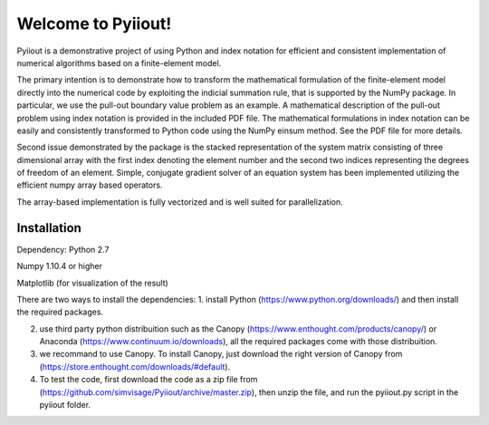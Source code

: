 Welcome to Pyiiout!
===================

Pyiiout is a demonstrative project of using Python and index notation for efficient and consistent implementation of numerical algorithms based on a finite-element model.

The primary intention is to demonstrate how to transform the mathematical formulation of the finite-element model directly into the numerical code by exploiting the indicial summation rule, that is supported by the NumPy package. In particular, we use the pull-out boundary value problem as an example. A mathematical description of the pull-out problem using index notation is provided in the included PDF file. The mathematical formulations in index notation can be easily and consistently transformed to Python code using the NumPy einsum method. See the PDF file for more details.

Second issue demonstrated by the package is the stacked representation of the system matrix consisting of three dimensional array with the first index denoting the element number and the second two indices representing the degrees of freedom of an element. Simple, conjugate gradient solver of an equation system has been implemented utilizing the efficient numpy array based operators. 

The array-based implementation is fully vectorized and is well suited for parallelization.

==========================================================================================================================================
Installation
==========================================================================================================================================
Dependency:
Python 2.7

Numpy 1.10.4 or higher

Matplotlib (for visualization of the result)

There are two ways to install the dependencies:
1. install Python (https://www.python.org/downloads/) and then install the required packages.

2. use third party python distribuition such as the Canopy (https://www.enthought.com/products/canopy/) or Anaconda (https://www.continuum.io/downloads), all the required packages come with those distribuition.

3. we recommand to use Canopy. To install Canopy, just download the right version of Canopy from (https://store.enthought.com/downloads/#default). 

4. To test the code, first download the code as a zip file from (https://github.com/simvisage/Pyiiout/archive/master.zip), then unzip the file, and run the pyiiout.py script in the pyiiout folder.
